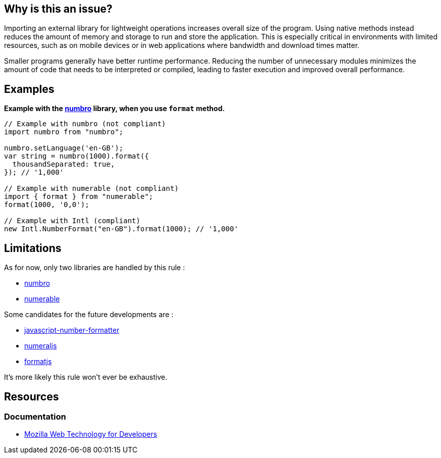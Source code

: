 :!sectids:

== Why is this an issue?

Importing an external library for lightweight operations increases overall size of the program.
Using native methods instead reduces the amount of memory and storage to run and store the application.
This is especially critical in environments with limited resources, such as on mobile devices or in web applications
where bandwidth and download times matter.

Smaller programs generally have better runtime performance.
Reducing the number of unnecessary modules minimizes the amount of code that needs to be interpreted or compiled,
leading to faster execution and improved overall performance.

== Examples

*Example with the https://numbrojs.com/[numbro] library, when you use `format` method.*

[source,js]
----
// Example with numbro (not compliant)
import numbro from "numbro";

numbro.setLanguage('en-GB');
var string = numbro(1000).format({
  thousandSeparated: true,
}); // '1,000'

// Example with numerable (not compliant)
import { format } from "numerable";
format(1000, '0,0');

// Example with Intl (compliant)
new Intl.NumberFormat("en-GB").format(1000); // '1,000'
----

== Limitations

As for now, only two libraries are handled by this rule :

- https://numbrojs.com/[numbro]
- https://numerablejs.com/lander[numerable]


Some candidates for the future developments are :

- https://github.com/Mottie/javascript-number-formatter[javascript-number-formatter]
- https://www.npmjs.com/package/numerable[numeraljs]
- https://formatjs.github.io/[formatjs]

It’s more likely this rule won’t ever be exhaustive.

== Resources

=== Documentation

- https://developer.mozilla.org/en-US/docs/Web/JavaScript/Reference/Global_Objects/Intl/NumberFormat[Mozilla Web Technology for Developers]
